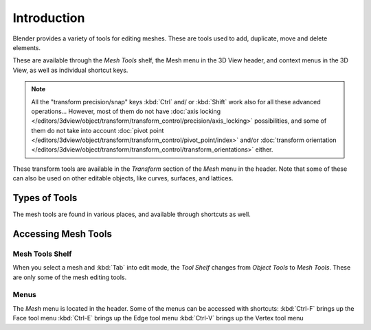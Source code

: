 
************
Introduction
************

Blender provides a variety of tools for editing meshes.
These are tools used to add, duplicate, move and delete elements.

These are available through the *Mesh Tools* shelf,
the Mesh menu in the 3D View header, and context menus in the 3D View,
as well as individual shortcut keys.

.. note::

   All the "transform precision/snap" keys :kbd:`Ctrl` and/ or :kbd:`Shift`
   work also for all these advanced operations... However, most of them do not have
   :doc:`axis locking </editors/3dview/object/transform/transform_control/precision/axis_locking>` possibilities,
   and some of them do not take into account
   :doc:`pivot point </editors/3dview/object/transform/transform_control/pivot_point/index>` and/or
   :doc:`transform orientation </editors/3dview/object/transform/transform_control/transform_orientations>`
   either.

These transform tools are available in the *Transform* section of the
*Mesh* menu in the header.
Note that some of these can also be used on other editable objects, like curves, surfaces,
and lattices.


Types of Tools
==============

The mesh tools are found in various places, and available through shortcuts as well.


Accessing Mesh Tools
====================

Mesh Tools Shelf
----------------

When you select a mesh and :kbd:`Tab` into edit mode,
the *Tool Shelf* changes from *Object Tools* to *Mesh Tools*.
These are only some of the mesh editing tools.


Menus
-----

The *Mesh* menu is located in the header.
Some of the menus can be accessed with shortcuts:
:kbd:`Ctrl-F` brings up the Face tool menu
:kbd:`Ctrl-E` brings up the Edge tool menu
:kbd:`Ctrl-V` brings up the Vertex tool menu
